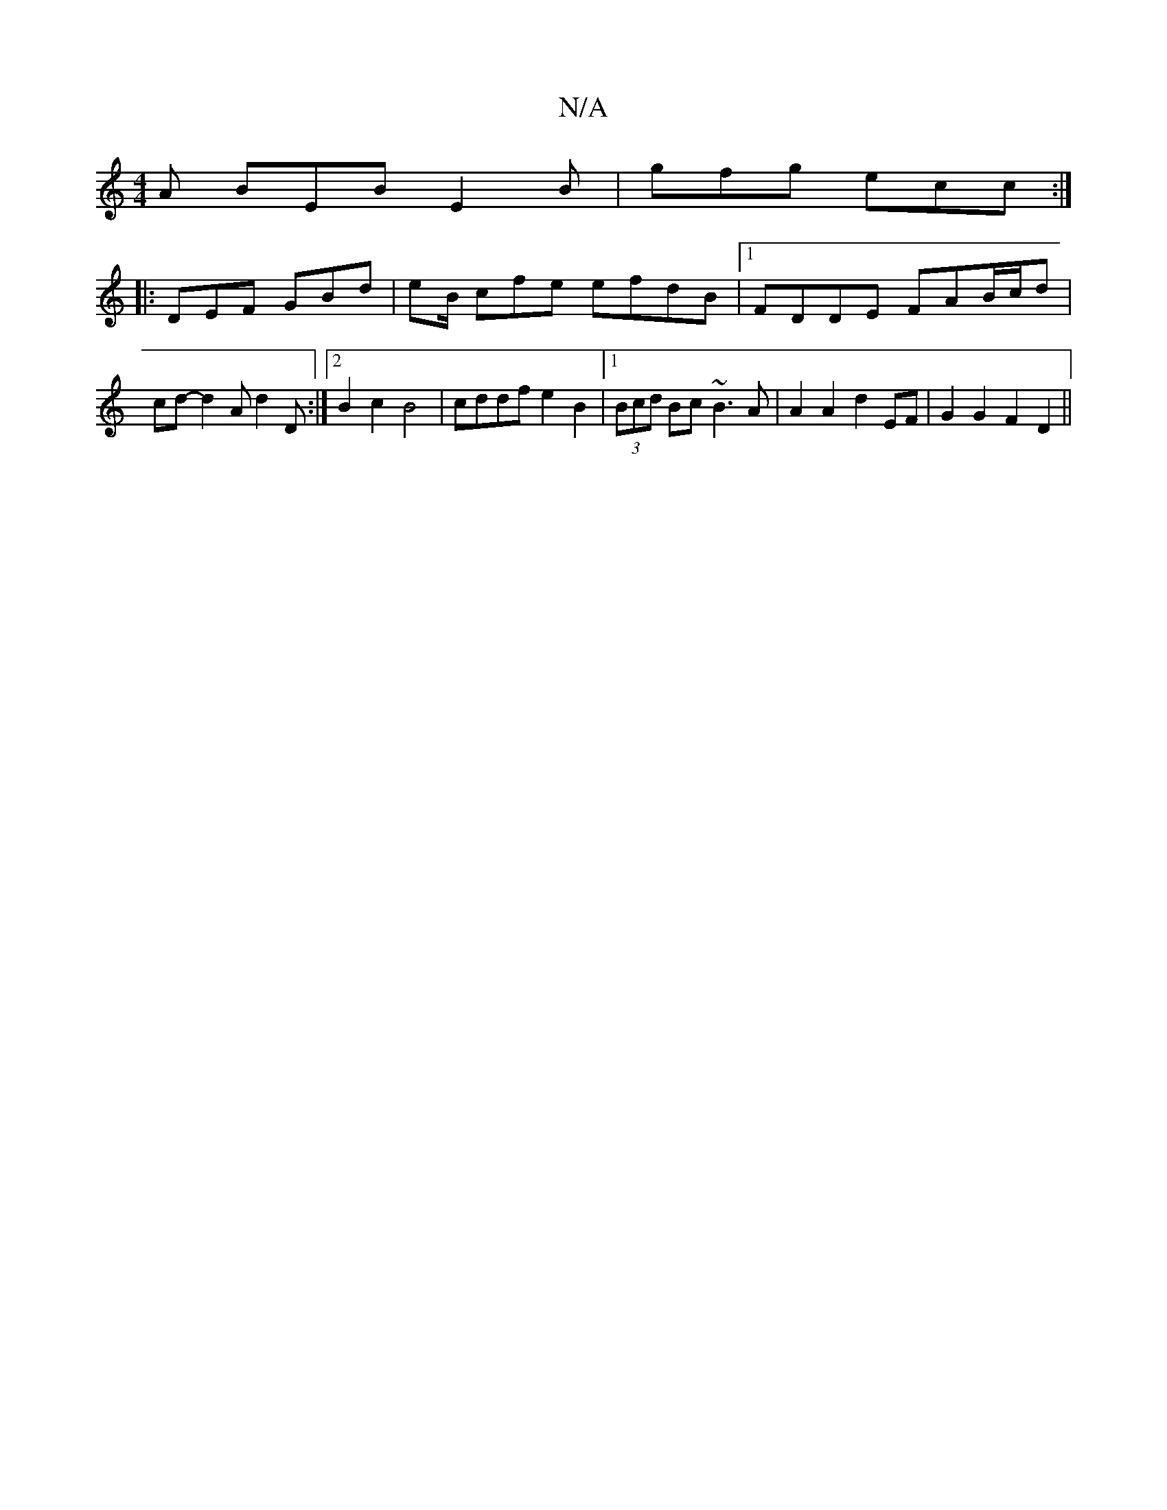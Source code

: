 X:1
T:N/A
M:4/4
R:N/A
K:Cmajor
2A BEB E2B|gfg ecc :|
|: DEF GBd | eB/ cfe efdB |[1 FDDE FAB/c/d | cd -d2 A d2 D :|2 B2c2 B4 | cddf e2 B2 |1 (3Bcd Bc ~B3 A | A2 A2 d2 EF | G2 G2 F2 D2||


|: GED A2D | GEF GEF |1 F3 d2 A B2 |
 B2 c/B